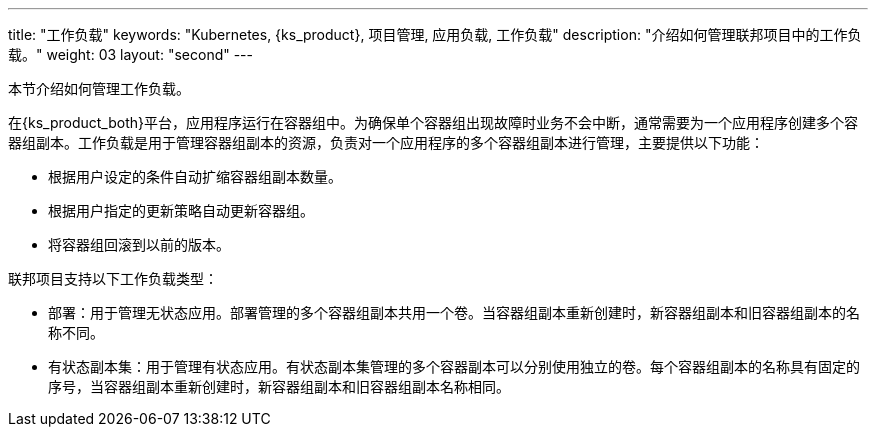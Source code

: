 ---
title: "工作负载"
keywords: "Kubernetes, {ks_product}, 项目管理, 应用负载, 工作负载"
description: "介绍如何管理联邦项目中的工作负载。"
weight: 03
layout: "second"
---

// include::../../../../../_custom-en/clusterManagement/workloads/workloads-desc-workloads.adoc[]

本节介绍如何管理工作负载。

在{ks_product_both}平台，应用程序运行在容器组中。为确保单个容器组出现故障时业务不会中断，通常需要为一个应用程序创建多个容器组副本。工作负载是用于管理容器组副本的资源，负责对一个应用程序的多个容器组副本进行管理，主要提供以下功能：

* 根据用户设定的条件自动扩缩容器组副本数量。

* 根据用户指定的更新策略自动更新容器组。

* 将容器组回滚到以前的版本。

联邦项目支持以下工作负载类型：

* 部署：用于管理无状态应用。部署管理的多个容器组副本共用一个卷。当容器组副本重新创建时，新容器组副本和旧容器组副本的名称不同。

* 有状态副本集：用于管理有状态应用。有状态副本集管理的多个容器副本可以分别使用独立的卷。每个容器组副本的名称具有固定的序号，当容器组副本重新创建时，新容器组副本和旧容器组副本名称相同。

// * 守护进程集：用于管理守护进程。守护进程集确保所有或特定的节点都运行一个容器组副本。当新节点添加到集群时，如果新节点符合容器组调度规则，守护进程集会自动在新节点上创建一个容器组副本。
